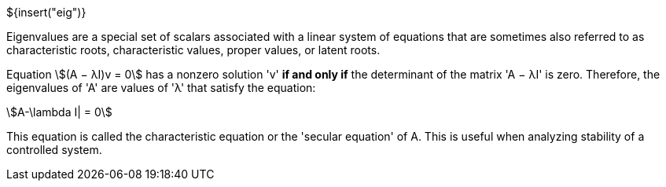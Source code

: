 // SPDX-License-Identifier: MIT
// Copyright 2022 Martin Schröder <info@swedishembedded.com>
// Consulting: https://swedishembedded.com/consulting
// Simulation: https://swedishembedded.com/simulation
// Training: https://swedishembedded.com/tag/training

${insert("eig")}

Eigenvalues are a special set of scalars associated with a linear system of
equations that are sometimes also referred to as characteristic roots,
characteristic values, proper values, or latent roots.

Equation stem:[(A − λI)v = 0] has a nonzero solution 'v' *if and only if* the
determinant of the matrix 'A − λI' is zero. Therefore, the eigenvalues of 'A'
are values of 'λ' that satisfy the equation:

[stem]
++++
A-\lambda I| = 0
++++

This equation is called the characteristic equation or the 'secular equation'
of A. This is useful when analyzing stability of a controlled system.
